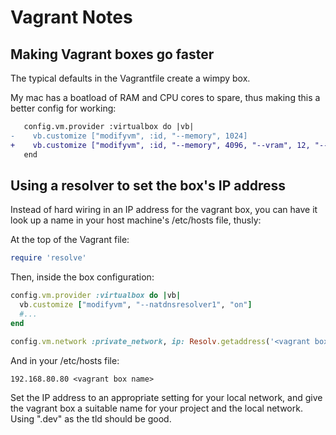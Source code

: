 * Vagrant Notes
** Making Vagrant boxes go faster

  The typical defaults in the Vagrantfile create a wimpy box.

  My mac has a boatload of RAM and CPU cores to spare, thus making this a better config for working:


#+begin_src diff
   config.vm.provider :virtualbox do |vb|
-    vb.customize ["modifyvm", :id, "--memory", 1024]
+    vb.customize ["modifyvm", :id, "--memory", 4096, "--vram", 12, "--cpus", 4, "--natdnshostresolver1", "on"]
   end
#+end_src

** Using a resolver to set the box's IP address
    Instead of hard wiring in an IP address for the vagrant box, you
    can have it look up a name in your host machine's /etc/hosts file,
    thusly:

    At the top of the Vagrant file:
    #+begin_src ruby
      require 'resolve'
    #+end_src

    Then, inside the box configuration:
    #+begin_src ruby
      config.vm.provider :virtualbox do |vb|
        vb.customize ["modifyvm", "--natdnsresolver1", "on"]
        #...
      end

      config.vm.network :private_network, ip: Resolv.getaddress('<vagrant box name from hosts>')
    #+end_src

    And in your /etc/hosts file:

    #+begin_src
      192.168.80.80	<vagrant box name>
    #+end_src

    Set the IP address to an appropriate setting for your local
    network, and give the vagrant box a suitable name for your project
    and the local network. Using ".dev" as the tld should be good.
